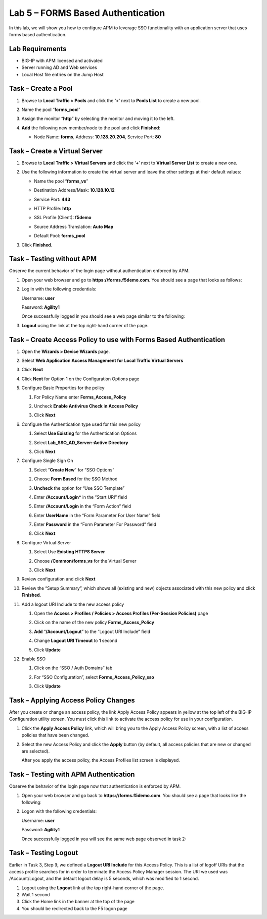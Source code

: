Lab 5 – FORMS Based Authentication
----------------------------------

In this lab, we will show you how to configure APM to leverage SSO
functionality with an application server that uses forms based
authentication.


Lab Requirements
~~~~~~~~~~~~~~~~

-  BIG-IP with APM licensed and activated

-  Server running AD and Web services

-  Local Host file entries on the Jump Host


Task – Create a Pool
~~~~~~~~~~~~~~~~~~~~

#. Browse to **Local Traffic > Pools** and click the ‘\ **+**\ ’ next to
   **Pools List** to create a new pool.

#. Name the pool “\ **forms\_pool**\ ”

#. Assign the monitor “\ **http**\ ” by selecting the monitor and moving
   it to the left.

#. **Add** the following new member/node to the pool and click
   **Finished**:

   - Node Name: **forms**, Address: **10.128.20.204**, Service Port: **80**

   |image44|


Task – Create a Virtual Server
~~~~~~~~~~~~~~~~~~~~~~~~~~~~~~
#. Browse to **Local Traffic > Virtual Servers** and click the
   ‘\ **+**\ ’ next to **Virtual Server List** to create a new one.

#. Use the following information to create the virtual server and leave
   the other settings at their default values:

   -  Name the pool “\ **forms\_vs**\ ”

   -  Destination Address/Mask: **10.128.10.12**

   -  Service Port: **443**

   -  HTTP Profile: **http**

   -  SSL Profile (Client): **f5demo**

   -  Source Address Translation: **Auto Map**

   -  | Default Pool: **forms\_pool**

   |image45|
   |image46|
   |image47|

#. Click **Finished**.


Task – Testing without APM
~~~~~~~~~~~~~~~~~~~~~~~~~~

Observe the current behavior of the login page without authentication
enforced by APM.

#. Open your web browser and go to **https://forms.f5demo.com**. You should see a page that looks as follows:

   |image48|

#. Log in with the following credentials:

   Username: **user**

   Password: **Agility1**

   Once successfully logged in you should see a web page similar to the
   following:\

   |image49|

#. **Logout** using the link at the top right-hand corner of the page.


Task – Create Access Policy to use with Forms Based Authentication
~~~~~~~~~~~~~~~~~~~~~~~~~~~~~~~~~~~~~~~~~~~~~~~~~~~~~~~~~~~~~~~~~~

#. Open the **Wizards > Device Wizards** page.

#.  Select **Web Application Access Management for Local Traffic Virtual
    Servers**

    |image50|

#.  Click **Next**

#.  Click **Next** for Option 1 on the Configuration Options page

    |image51|

#.  Configure Basic Properties for the policy

    #. For Policy Name enter **Forms\_Access\_Policy**

    #. Uncheck **Enable Antivirus Check in Access Policy**

       |image52|

    #. Click **Next**

#.  Configure the Authentication type used for this new policy

    #. Select **Use Existing** for the Authentication Options

    #. Select **Lab\_SSO\_AD\_Server::Active Directory**

       |image53|

    #. Click **Next**

#.  Configure Single Sign On

    #. Select “\ **Create New**\ ” for “SSO Options”

    #. Choose **Form Based** for the SSO Method

    #. **Uncheck** the option for “Use SSO Template”

    #. Enter **/Account/Login\*** in the “Start URI” field

    #. Enter **/Account/Login** in the “Form Action” field

    #. Enter **UserName** in the “Form Parameter For User Name” field

    #. Enter **Password** in the “Form Parameter For Password” field

       |image54|

    #. Click **Next**

#.  Configure Virtual Server

    #. Select Use **Existing HTTPS Server**

    #. Choose **/Common/forms\_vs** for the Virtual Server

       |image55|

    #. Click **Next**

#.  Review configuration and click **Next**

#. Review the “Setup Summary”, which shows all (existing and new)
   objects associated with this new policy and click **Finished**.

#. Add a logout URI Include to the new access policy

   #. Open the **Access > Profiles / Policies > Access Profiles (Per-Session Policies)** page

   #. Click on the name of the new policy **Forms\_Access\_Policy**

   #. **Add** “\ **/Account/Logout**\ ” to the “Logout URI Include” field

   #. Change **Logout URI Timeout** to **1** second

      |image56|

   #. Click **Update**

#. Enable SSO

   #. Click on the “SSO / Auth Domains” tab

   #. For “SSO Configuration”, select **Forms\_Access\_Policy\_sso**

      |image57|

   #. Click **Update**


Task – Applying Access Policy Changes
~~~~~~~~~~~~~~~~~~~~~~~~~~~~~~~~~~~~~

After you create or change an access policy, the link Apply Access
Policy appears in yellow at the top left of the BIG-IP Configuration
utility screen. You must click this link to activate the access policy
for use in your configuration.

|image58|

#. Click the **Apply Access Policy** link, which will bring you to the
   Apply Access Policy screen, with a list of access policies that have
   been changed.

#. | Select the new Access Policy and click the **Apply** button (by default, all access policies that are new or changed are selected).

   |image59|

   After you apply the access policy, the Access Profiles list screen
   is displayed.



Task – Testing with APM Authentication
~~~~~~~~~~~~~~~~~~~~~~~~~~~~~~~~~~~~~~

Observe the behavior of the login page now that authentication is
enforced by APM.

#. Open your web browser and go back to **https://forms.f5demo.com**. You should see a page that looks like the following:

   |image60|

#. Logon with the following credentials:

   Username: **user**

   Password: **Agility1**

   Once successfully logged in you will see the same web page observed in task 2:

   |image61|


Task – Testing Logout
~~~~~~~~~~~~~~~~~~~~~

Earlier in Task 3, Step 9, we defined a **Logout URI Include** for this
Access Policy. This is a list of logoff URIs that the access profile
searches for in order to terminate the Access Policy Manager session.
The URI we used was /Account/Logout, and the default logout delay is 5
seconds, which was modified to 1 second.

#. Logout using the **Logout** link at the top right-hand corner of the
   page.

#. Wait 1 second

#. Click the Home link in the banner at the top of the page

#. You should be redirected back to the F5 logon page


.. |image44| image:: media/image45.png
   :width: 3.41667in
   :height: 2.98403in
.. |image45| image:: media/image46.png
   :width: 3.10417in
   :height: 3.19100in
.. |image46| image:: media/image47.png
   :width: 3.20833in
   :height: 2.25136in
.. |image47| image:: media/image48.png
   :width: 3.25189in
   :height: 0.63067in
.. |image48| image:: media/image49.png
   :width: 5.30972in
   :height: 2.74306in
.. |image49| image:: media/image50.png
   :width: 5.30972in
   :height: 2.29514in
.. |image50| image:: media/image51.png
   :width: 5.30972in
   :height: 1.40980in
.. |image51| image:: media/image52.png
   :width: 3.22917in
   :height: 2.19257in
.. |image52| image:: media/image53.png
   :width: 3.38542in
   :height: 1.31987in
.. |image53| image:: media/image54.png
   :width: 4.02308in
   :height: 1.28491in
.. |image54| image:: media/image55.png
   :width: 4.15023in
   :height: 3.78694in
.. |image55| image:: media/image56.png
   :width: 5.29167in
   :height: 1.75000in
.. |image56| image:: media/image57.png
   :width: 4.26042in
   :height: 1.74250in
.. |image57| image:: media/image58.png
   :width: 3.75000in
   :height: 2.10635in
.. |image58| image:: media/image59.png
   :width: 1.71389in
   :height: 0.48991in
.. |image59| image:: media/image60.png
   :width: 2.87083in
   :height: 1.52153in
.. |image60| image:: media/image61.png
   :width: 4.67208in
   :height: 1.72235in
.. |image61| image:: media/image62.png
   :width: 5.30972in
   :height: 2.21667in
